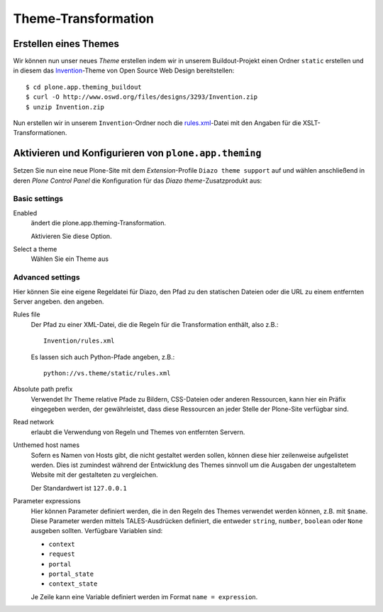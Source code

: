 ====================
Theme-Transformation
====================

Erstellen eines Themes
======================

Wir können nun unser neues *Theme* erstellen indem wir in unserem Buildout-Projekt einen Ordner ``static`` erstellen und in diesem das `Invention`_-Theme von Open Source Web Design bereitstellen::

 $ cd plone.app.theming_buildout
 $ curl -O http://www.oswd.org/files/designs/3293/Invention.zip
 $ unzip Invention.zip

Nun erstellen wir in unserem ``Invention``-Ordner noch die `rules.xml`_-Datei mit den Angaben für die XSLT-Transformationen.

Aktivieren und Konfigurieren von ``plone.app.theming``
======================================================

Setzen Sie nun eine neue Plone-Site mit dem *Extension*-Profile ``Diazo theme support`` auf und wählen anschließend in deren *Plone Control Panel* die Konfiguration für das *Diazo theme*-Zusatzprodukt aus:

Basic settings
--------------

Enabled
 ändert die plone.app.theming-Transformation.

 Aktivieren Sie diese Option.

Select a theme
 Wählen Sie ein Theme aus

Advanced settings
-----------------

Hier können Sie eine eigene Regeldatei für Diazo, den Pfad zu den statischen Dateien oder die URL zu einem entfernten Server angeben. den angeben.

Rules file
 Der Pfad zu einer XML-Datei, die die Regeln für die Transformation enthält, also z.B.::

  Invention/rules.xml

 Es lassen sich auch Python-Pfade angeben, z.B.::

  python://vs.theme/static/rules.xml

Absolute path prefix
 Verwendet Ihr Theme relative Pfade zu Bildern, CSS-Dateien oder anderen Ressourcen, kann hier ein Präfix eingegeben werden, der gewährleistet, dass diese Ressourcen an jeder Stelle der Plone-Site verfügbar sind.

Read network
 erlaubt die Verwendung von Regeln und Themes von entfernten Servern.

Unthemed host names
 Sofern es Namen von Hosts gibt, die nicht gestaltet werden sollen, können diese hier zeilenweise aufgelistet werden. Dies ist zumindest während der Entwicklung des Themes sinnvoll um die Ausgaben der ungestaltetem Website mit der gestalteten zu vergleichen.

 Der Standardwert ist ``127.0.0.1``

Parameter expressions
 Hier können Parameter definiert werden, die in den Regeln des Themes verwendet werden können, z.B. mit ``$name``. Diese Parameter werden mittels TALES-Ausdrücken definiert, die entweder ``string``, ``number``, ``boolean`` oder ``None`` ausgeben sollten. Verfügbare Variablen sind:

 - ``context``
 - ``request``
 - ``portal``
 - ``portal_state``
 - ``context_state``

 Je Zeile kann eine Variable definiert werden im Format ``name = expression``.

.. _`Invention`: http://www.oswd.org/design/information/id/3293
.. _`rules.xml`: rules.xml/view
